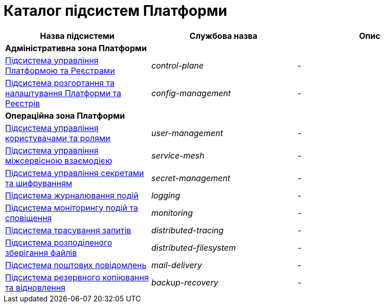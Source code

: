 = Каталог підсистем Платформи

|===
|Назва підсистеми|Службова назва|Опис

3+<|*Адміністративна зона Платформи*
|xref:architecture/platform/administrative/control-plane/overview.adoc[Підсистема управління Платформою та Реєстрами]
|_control-plane_
|-

|xref:architecture/platform/administrative/config-management/overview.adoc[Підсистема розгортання та налаштування Платформи та Реєстрів]
|_config-management_
|-

3+<|*Операційна зона Платформи*

|xref:architecture/platform/operational/user-management/overview.adoc[Підсистема управління користувачами та ролями]
|_user-management_
|-

|xref:architecture/platform/operational/service-mesh/overview.adoc[Підсистема управління міжсервісною взаємодією]
|_service-mesh_
|-

|xref:architecture/platform/operational/secret-management/overview.adoc[Підсистема управління секретами та шифруванням]
|_secret-management_
|-

|xref:architecture/platform/operational/logging/overview.adoc[Підсистема журналювання подій]
|_logging_
|-

|xref:architecture/platform/operational/monitoring/overview.adoc[Підсистема моніторингу подій та сповіщення]
|_monitoring_
|-

|xref:architecture/platform/operational/distributed-tracing/overview.adoc[Підсистема трасування запитів]
|_distributed-tracing_
|-

|xref:architecture/platform/operational/distributed-filesystem/overview.adoc[Підсистема розподіленого зберігання файлів]
|_distributed-filesystem_
|-

|xref:architecture/platform/operational/mail-delivery/overview.adoc[Підсистема поштових повідомлень]
|_mail-delivery_
|-

|xref:architecture/platform/operational/backup-recovery/overview.adoc[Підсистема резервного копіювання та відновлення]
|_backup-recovery_
|-

|===